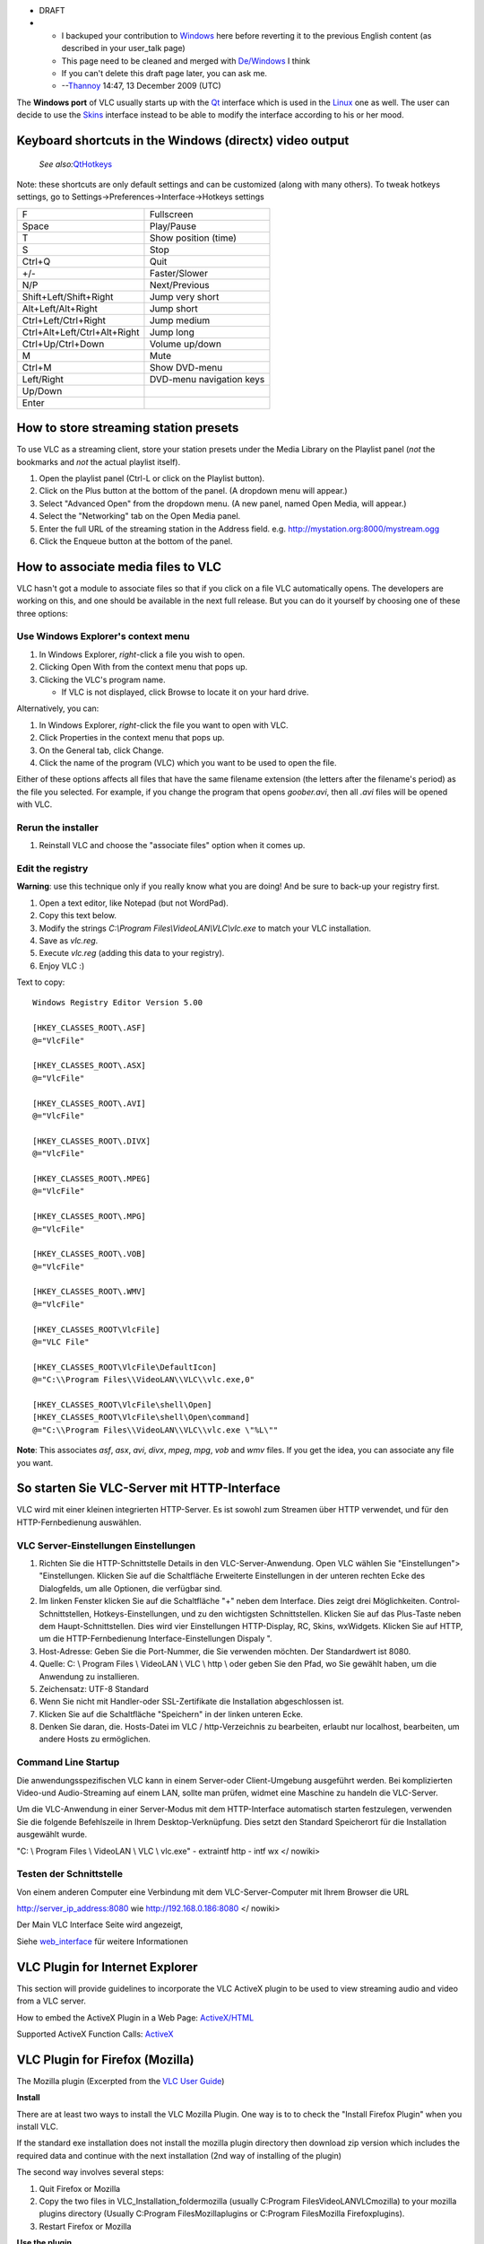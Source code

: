 -  DRAFT

-  

   -  I backuped your contribution to `Windows <Windows>`__ here before reverting it to the previous English content (as described in your user_talk page)
   -  This page need to be cleaned and merged with `De/Windows <De/Windows>`__ I think
   -  If you can't delete this draft page later, you can ask me.
   -  --`Thannoy <User:Thannoy>`__ 14:47, 13 December 2009 (UTC)

The **Windows port** of VLC usually starts up with the `Qt <Qt>`__ interface which is used in the `Linux <Linux>`__ one as well. The user can decide to use the `Skins <Skins>`__ interface instead to be able to modify the interface according to his or her mood.

Keyboard shortcuts in the Windows (directx) video output
--------------------------------------------------------

   *See also:*\ `QtHotkeys <QtHotkeys>`__

Note: these shortcuts are only default settings and can be customized (along with many others). To tweak hotkeys settings, go to Settings->Preferences->Interface->Hotkeys settings

============================ ========================
F                            Fullscreen
Space                        Play/Pause
T                            Show position (time)
S                            Stop
Ctrl+Q                       Quit
+/-                          Faster/Slower
N/P                          Next/Previous
Shift+Left/Shift+Right       Jump very short
Alt+Left/Alt+Right           Jump short
Ctrl+Left/Ctrl+Right         Jump medium
Ctrl+Alt+Left/Ctrl+Alt+Right Jump long
Ctrl+Up/Ctrl+Down            Volume up/down
M                            Mute
Ctrl+M                       Show DVD-menu
| Left/Right                 DVD-menu navigation keys
| Up/Down                   
| Enter                     
============================ ========================

How to store streaming station presets
--------------------------------------

To use VLC as a streaming client, store your station presets under the Media Library on the Playlist panel (*not* the bookmarks and *not* the actual playlist itself).

#. Open the playlist panel (Ctrl-L or click on the Playlist button).
#. Click on the Plus button at the bottom of the panel. (A dropdown menu will appear.)
#. Select "Advanced Open" from the dropdown menu. (A new panel, named Open Media, will appear.)
#. Select the "Networking" tab on the Open Media panel.
#. Enter the full URL of the streaming station in the Address field. e.g. http://mystation.org:8000/mystream.ogg
#. Click the Enqueue button at the bottom of the panel.

How to associate media files to VLC
-----------------------------------

VLC hasn't got a module to associate files so that if you click on a file VLC automatically opens. The developers are working on this, and one should be available in the next full release. But you can do it yourself by choosing one of these three options:

Use Windows Explorer's context menu
~~~~~~~~~~~~~~~~~~~~~~~~~~~~~~~~~~~

#. In Windows Explorer, *right*-click a file you wish to open.
#. Clicking Open With from the context menu that pops up.
#. Clicking the VLC's program name.

   -  If VLC is not displayed, click Browse to locate it on your hard drive.

Alternatively, you can:

#. In Windows Explorer, *right*-click the file you want to open with VLC.
#. Click Properties in the context menu that pops up.
#. On the General tab, click Change.
#. Click the name of the program (VLC) which you want to be used to open the file.

Either of these options affects all files that have the same filename extension (the letters after the filename's period) as the file you selected. For example, if you change the program that opens *goober.avi*, then all *.avi* files will be opened with VLC.

Rerun the installer
~~~~~~~~~~~~~~~~~~~

#. Reinstall VLC and choose the "associate files" option when it comes up.

Edit the registry
~~~~~~~~~~~~~~~~~

**Warning**: use this technique only if you really know what you are doing! And be sure to back-up your registry first.

#. Open a text editor, like Notepad (but not WordPad).
#. Copy this text below.
#. Modify the strings *C:\\Program Files\\VideoLAN\\VLC\\vlc.exe* to match your VLC installation.
#. Save as *vlc.reg*.
#. Execute *vlc.reg* (adding this data to your registry).
#. Enjoy VLC :)

Text to copy:

::

   Windows Registry Editor Version 5.00

   [HKEY_CLASSES_ROOT\.ASF]
   @="VlcFile"

   [HKEY_CLASSES_ROOT\.ASX]
   @="VlcFile"

   [HKEY_CLASSES_ROOT\.AVI]
   @="VlcFile"

   [HKEY_CLASSES_ROOT\.DIVX]
   @="VlcFile"

   [HKEY_CLASSES_ROOT\.MPEG]
   @="VlcFile"

   [HKEY_CLASSES_ROOT\.MPG]
   @="VlcFile"

   [HKEY_CLASSES_ROOT\.VOB]
   @="VlcFile"

   [HKEY_CLASSES_ROOT\.WMV]
   @="VlcFile"

   [HKEY_CLASSES_ROOT\VlcFile]
   @="VLC File"

   [HKEY_CLASSES_ROOT\VlcFile\DefaultIcon]
   @="C:\\Program Files\\VideoLAN\\VLC\\vlc.exe,0"

   [HKEY_CLASSES_ROOT\VlcFile\shell\Open]
   [HKEY_CLASSES_ROOT\VlcFile\shell\Open\command]
   @="C:\\Program Files\\VideoLAN\\VLC\\vlc.exe \"%L\""

**Note**: This associates *asf*, *asx*, *avi*, *divx*, *mpeg*, *mpg*, *vob* and *wmv* files. If you get the idea, you can associate any file you want.

So starten Sie VLC-Server mit HTTP-Interface
--------------------------------------------

VLC wird mit einer kleinen integrierten HTTP-Server. Es ist sowohl zum Streamen über HTTP verwendet, und für den HTTP-Fernbedienung auswählen.

VLC Server-Einstellungen Einstellungen
~~~~~~~~~~~~~~~~~~~~~~~~~~~~~~~~~~~~~~

1. Richten Sie die HTTP-Schnittstelle Details in den VLC-Server-Anwendung. Open VLC wählen Sie "Einstellungen"> "Einstellungen. Klicken Sie auf die Schaltfläche Erweiterte Einstellungen in der unteren rechten Ecke des Dialogfelds, um alle Optionen, die verfügbar sind.

2. Im linken Fenster klicken Sie auf die Schaltfläche "+" neben dem Interface. Dies zeigt drei Möglichkeiten. Control-Schnittstellen, Hotkeys-Einstellungen, und zu den wichtigsten Schnittstellen. Klicken Sie auf das Plus-Taste neben dem Haupt-Schnittstellen. Dies wird vier Einstellungen HTTP-Display, RC, Skins, wxWidgets. Klicken Sie auf HTTP, um die HTTP-Fernbedienung Interface-Einstellungen Dispaly ".

3. Host-Adresse: Geben Sie die Port-Nummer, die Sie verwenden möchten. Der Standardwert ist 8080.

4. Quelle: C: \\ Program Files \\ VideoLAN \\ VLC \\ http \\ oder geben Sie den Pfad, wo Sie gewählt haben, um die Anwendung zu installieren.

5. Zeichensatz: UTF-8 Standard

6. Wenn Sie nicht mit Handler-oder SSL-Zertifikate die Installation abgeschlossen ist.

7. Klicken Sie auf die Schaltfläche "Speichern" in der linken unteren Ecke.

8. Denken Sie daran, die. Hosts-Datei im VLC / http-Verzeichnis zu bearbeiten, erlaubt nur localhost, bearbeiten, um andere Hosts zu ermöglichen.

Command Line Startup
~~~~~~~~~~~~~~~~~~~~

Die anwendungsspezifischen VLC kann in einem Server-oder Client-Umgebung ausgeführt werden. Bei komplizierten Video-und Audio-Streaming auf einem LAN, sollte man prüfen, widmet eine Maschine zu handeln die VLC-Server.

Um die VLC-Anwendung in einer Server-Modus mit dem HTTP-Interface automatisch starten festzulegen, verwenden Sie die folgende Befehlszeile in Ihrem Desktop-Verknüpfung. Dies setzt den Standard Speicherort für die Installation ausgewählt wurde.

"C: \\ Program Files \\ VideoLAN \\ VLC \\ vlc.exe" - extraintf http - intf wx </ nowiki>

Testen der Schnittstelle
~~~~~~~~~~~~~~~~~~~~~~~~

Von einem anderen Computer eine Verbindung mit dem VLC-Server-Computer mit Ihrem Browser die URL

http://server_ip_address:8080 wie http://192.168.0.186:8080 </ nowiki>

Der Main VLC Interface Seite wird angezeigt,

Siehe `web_interface <web_interface>`__ für weitere Informationen

VLC Plugin for Internet Explorer
--------------------------------

This section will provide guidelines to incorporate the VLC ActiveX plugin to be used to view streaming audio and video from a VLC server.

How to embed the ActiveX Plugin in a Web Page: `ActiveX/HTML <ActiveX/HTML>`__

Supported ActiveX Function Calls: `ActiveX <ActiveX>`__

VLC Plugin for Firefox (Mozilla)
--------------------------------

The Mozilla plugin (Excerpted from the `VLC User Guide <Documentation:Play_HowTo/Advanced_Use_of_VLC#The_Mozilla_plugin>`__)

**Install**

There are at least two ways to install the VLC Mozilla Plugin. One way is to to check the "Install Firefox Plugin" when you install VLC.

If the standard exe installation does not install the mozilla plugin directory then download zip version which includes the required data and continue with the next installation (2nd way of installing of the plugin)

The second way involves several steps:

1. Quit Firefox or Mozilla

2. Copy the two files in VLC_Installation_folder\mozilla (usually C:\Program Files\VideoLAN\VLC\mozilla) to your mozilla plugins directory (Usually C:\Program Files\Mozilla\plugins or C:\Program Files\Mozilla Firefox\plugins).

3. Restart Firefox or Mozilla

**Use the plugin**

If you open a link to a video file handled by the VLC plugin (To get the list of handled types, browse to about:plugins) or a page with an embedded video, the plugin should open and read the video.

**Build HTML pages that use the plugin (VLC version > 0.8.5)**

Check the `WebPlugin <Documentation:WebPlugin>`__ documentation for information on the Javascript API. It's substantially changed since v0.8.5.

**Build HTML pages that use the plugin (VLC version up to 0.8.5)**

Additionally to viewing video on all pages, you can build custom pages that will use the advanced features of the plugin, using Javascript functions to control playback or extract information from the plugin.

The vlc plugin for Firefox/Mozilla supports the following function calls:

| ``     play() : Start playing media in the plugin.``
| ``     pause() : Pause playback.``
| ``     stop() : Stop media playback.``
| ``     fullscreen() : Switch the video to full screen.``
| ``     set_volume(vol) : Set the volume. vol has to be an int in the 0-200 range.``
| ``     get_volume() : Get the current volume setting.``
| ``     mute() : Toggle volume muting.``
| ``     set_int_variable(var_name, value) :``
| ``     set_bool_variable(var_name, value) :``
| ``     set_str_variable(var_name, value) :``
| ``     get_int_variable(var_name) :``
| ``     get_bool_variable(var_name) :``
| ``     get_str_variable(var_name) :``
| ``     clear_playlist() : Clear the playlist.``
| ``     add_item(mrl>) : Append an item whose location is given by the Media Resource Locator to the playlist.``
| ``     next()``
| ``     previous()``
| ``     isplaying() : return true if the plugin is playing something.``
| ``     get_length() : Get the media's length in seconds.``
| ``     get_position() : Get the current position in the media in percent.``
| ``     get_time() : Get the current position in the media in seconds.``
| ``     seek(seconds,is_relative) : If is_relative is true, seek relatively to current time, else seek from beginning of the stream. Seek time is specified in seconds.``

Here are a few examples of HTML pages that use the Mozilla plugin. Example 1

In this example, the plugin will read an HTTP stream inside the web page. If the user goes fullscreen, he will have to press f to go back in normal view.

::

   <html>
   <head><title>Demo of VLC mozilla plugin</title></head>

   <body>

   == Related article ==
   * [[Common Problems]]
   * [[VLC command-line help]]
   * [[VLCSout]] - converting between formats

   [[Category:Operating systems]]

   <h1>Demo of VLC mozilla plugin - Example 2</h1>

   <embed type="application/x-vlc-plugin"
            name="video2"
            autoplay="no" loop="no" hidden="yes"
            target="udp:@239.255.12.42" />
   <br />
     <a href="javascript:;" onclick='document.video2.play()'>Play video2</a>
     <a href="javascript:;" onclick='document.video2.stop()'>Stop video2</a>
     <a href="javascript:;" onclick='document.video2.fullscreen()'>Fullscreen</a>

   </body>
   </html>

More example code, as well as a working implementation using Javascript, XHTML, and PHP that auto-detects browsers (the code is good, but the stream doesn't work) can be found at http://altair.videolan.org/~dionoea/vlc-plugin-demo/

.. raw:: html

   <h1>

Demo of VLC mozilla plugin - Example 2

.. raw:: html

   </h1>

::

    <embed type="application/x-vlc-plugin"
            name="video2"
            autoplay="no" loop="no" hidden="yes"
            target="udp:@239.255.12.42" />
    <br />
    <a href="javascript:;" onclick='document.video2.play()'>Play video2</a>
    <a href="javascript:;" onclick='document.video2.stop()'>Stop video2</a>
    <a href="javascript:;" onclick='document.video2.fullscreen()'>Fullscreen</a>

More example code, as well as a working implementation using Javascript, XHTML, and PHP that auto-detects browsers (the code is good, but the stream doesn't work) can be found at http://altair.videolan.org/~dionoea/vlc-plugin-demo/

Related article
---------------

-  `Common Problems <Common_Problems>`__
-  `VLC command-line help <VLC_command-line_help>`__
-  `VLCSout <VLCSout>`__ how to create a DVD

`Category:Operating systems <Category:Operating_systems>`__
